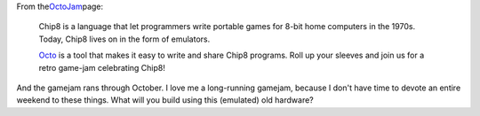 .. container:: tr_bq

   From the\ `OctoJam <http://octojam.com/>`__\ page:

..

   Chip8 is a language that let programmers write portable games for
   8-bit home computers in the 1970s. Today, Chip8 lives on in the form
   of emulators. 

   `Octo <http://johnearnest.github.io/Octo/>`__\  is a tool that makes
   it easy to write and share Chip8 programs. Roll up your sleeves and
   join us for a retro game-jam celebrating Chip8!

And the gamejam rans through October. I love me a long-running gamejam,
because I don't have time to devote an entire weekend to these things.
What will you build using this (emulated) old hardware?
